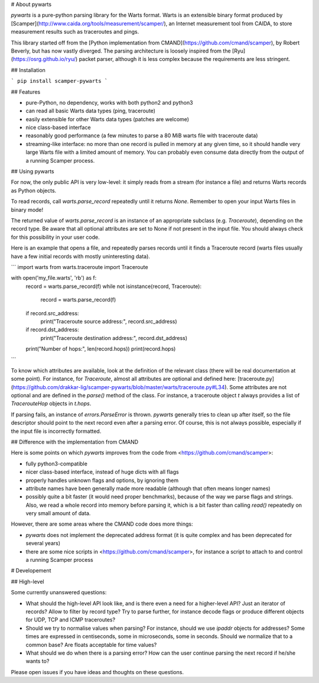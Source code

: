 # About pywarts

`pywarts` is a pure-python parsing library for the Warts format.
Warts is an extensible binary format produced by
[Scamper](http://www.caida.org/tools/measurement/scamper/), an
Internet measurement tool from CAIDA, to store measurement results
such as traceroutes and pings.

This library started off from the [Python implementation from
CMAND](https://github.com/cmand/scamper), by Robert Beverly, but has
now vastly diverged.  The parsing architecture is loosely inspired
from the [Ryu](https://osrg.github.io/ryu/) packet parser, although it
is less complex because the requirements are less stringent.

## Installation

```
pip install scamper-pywarts
```

## Features

- pure-Python, no dependency, works with both python2 and python3
- can read all basic Warts data types (ping, traceroute)
- easily extensible for other Warts data types (patches are welcome)
- nice class-based interface
- reasonably good performance (a few minutes to parse a 80 MiB warts file with traceroute data)
- streaming-like interface: no more than one record is pulled in
  memory at any given time, so it should handle very large Warts file
  with a limited amount of memory.  You can probably even consume data
  directly from the output of a running Scamper process.

## Using pywarts

For now, the only public API is very low-level: it simply reads from a
stream (for instance a file) and returns Warts records as Python objects.

To read records, call `warts.parse_record` repeatedly until it returns
`None`.  Remember to open your input Warts files in binary mode!

The returned value of `warts.parse_record` is an instance of an
appropriate subclass (e.g. `Traceroute`), depending on the record type.
Be aware that all optional attributes are set to None if not present in
the input file.  You should always check for this possibility in your user
code.

Here is an example that opens a file, and repeatedly parses records
until it finds a Traceroute record (warts files usually have a few
initial records with mostly uninteresting data).

```
import warts
from warts.traceroute import Traceroute

with open('my_file.warts', 'rb') as f:
    record = warts.parse_record(f)
    while not isinstance(record, Traceroute):
        record = warts.parse_record(f)
    if record.src_address:
        print("Traceroute source address:", record.src_address)
    if record.dst_address:
        print("Traceroute destination address:", record.dst_address)
    print("Number of hops:", len(record.hops))
    print(record.hops)
```

To know which attributes are available, look at the definition of the
relevant class (there will be real documentation at some point).  For
instance, for `Traceroute`, almost all attributes are optional and defined
here:
[traceroute.py](https://github.com/drakkar-lig/scamper-pywarts/blob/master/warts/traceroute.py#L34).
Some attributes are not optional and are defined in the `parse()` method
of the class.  For instance, a traceroute object `t` always provides a
list of `TracerouteHop` objects in `t.hops`.

If parsing fails, an instance of `errors.ParseError` is thrown.
`pywarts` generally tries to clean up after itself, so the file
descriptor should point to the next record even after a parsing error.
Of course, this is not always possible, especially if the input file
is incorrectly formatted.


## Difference with the implementation from CMAND

Here is some points on which `pywarts` improves from the code from
<https://github.com/cmand/scamper>:

- fully python3-compatible
- nicer class-based interface, instead of huge dicts with all flags
- properly handles unknown flags and options, by ignoring them
- attribute names have been generally made more readable (although
  that often means longer names)
- possibly quite a bit faster (it would need proper benchmarks), because
  of the way we parse flags and strings.  Also, we read a whole record
  into memory before parsing it, which is a bit faster than calling
  `read()` repeatedly on very small amount of data.

However, there are some areas where the CMAND code does more things:

- `pywarts` does not implement the deprecated address format (it is
  quite complex and has been deprecated for several years)
- there are some nice scripts in <https://github.com/cmand/scamper>,
  for instance a script to attach to and control a running Scamper
  process

# Developement

## High-level

Some currently unanswered questions:

- What should the high-level API look like, and is there even a need
  for a higher-level API?  Just an iterator of records?  Allow to
  filter by record type?  Try to parse further, for instance decode
  flags or produce different objects for UDP, TCP and ICMP
  traceroutes?
- Should we try to normalise values when parsing?  For instance,
  should we use `ipaddr` objects for addresses?  Some times are
  expressed in centiseconds, some in microseconds, some in seconds.
  Should we normalize that to a common base?  Are floats acceptable
  for time values?
- What should we do when there is a parsing error?  How can the user
  continue parsing the next record if he/she wants to?

Please open issues if you have ideas and thoughts on these questions.


